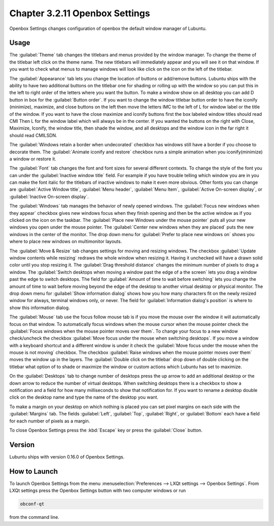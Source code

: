 Chapter 3.2.11 Openbox Settings
===============================

Openbox Settings changes configuration of openbox the default window manager of Lubuntu.

Usage
------
The :guilabel:`Theme` tab changes the titlebars and menus provided by the window manager. To change the theme of the titlebar left click on the theme name. The new titlebars will immediately appear and you will see it on that window. If you want to check what menus to manage windows will look like click on the icon on the left of the titlebar.

.. image:: obconf-titlebar.png

The :guilabel:`Appearance` tab lets you change the location of buttons or add/remove buttons. Lubuntu ships with the ability to have two additional buttons on the titlebar one for shading or rolling up with the window so you can put this in the left to right order of the letters where you want the button. To make a window show on all desktop you can add D button in box for the :guilabel:`Button order`. If you want to change the window titlebar button order to have the iconify (minimize), maximize, and close buttons on the left then move the letters IMC to the left of L for window label or the title of the window. If you want to have the close maximize and iconify buttons first the box labeled window titles should read CMI  Then L for the window label which will always be in the center. If you wanted the buttons on the right with Close, Maximize, Iconify, the window title, then shade the window, and all desktops and the window icon in the far right it should read CMILSDN. 

The :guilabel:`Windows retain a border when undecorated` checkbox has windows still have a border if you choose to decorate them. The :guilabel:`Animate iconify and restore` checkbox runs a simple animation when you iconify(minimize) a window or restore it.

.. image:: openbox-config.png

The :guilabel:`Font` tab changes the font and font sizes for several different contexts. To change the style of the font you can under the  :guilabel:`Inactive window title` field. For example if you have trouble telling which window you are in you can make the font italic for the titlebars of inactive windows to make it even more obvious. Other fonts you can change are :guilabel:`Active Window title`, :guilabel:`Menu header`, :guilabel:`Menu Item`, :guilabel:`Active On-screen display`, or :guilabel:`Inactive On-screen display`.

.. image:: obconf-font.png

The :guilabel:`Windows` tab manages the behavior of newly opened windows. The :guilabel:`Focus new windows when they appear` checkbox gives new windows focus when they finish opening and then be the active window as if you clicked on the icon on the taskbar. The :guilabel:`Place new Windows under the mouse pointer` puts all your new windows you open under the mouse pointer. The :guilabel:`Center new windows when they are placed` puts the new windows in the center of the monitor. The drop down menu for :guilabel:`Prefer to place new windows on` shows you where to place new windows on multimonitor layouts. 

.. image:: obconf-windows.png

The :guilabel:`Move & Resize` tab changes settings for moving and resizing windows. The checkbox :guilabel:`Update window contents while resizing` redraws the whole window when resizing it. Having it unchecked will have a drawn solid color until you stop resizing it. The :guilabel:`Drag threshold distance` changes the minimum number of pixels to drag a window. The :guilabel:`Switch desktops when moving a window past the edge of a the screen` lets you drag a window past the edge to switch desktops. The field for :guilabel:`Amount of time to wait before switching` lets you change the amount of time to wait before moving beyond the edge of the desktop to another virtual desktop or physical monitor. The drop down menu for :guilabel:`Show information dialog` shows how you how many characters fit on the newly resized window for always, terminal windows only, or never. The field for :guilabel:`Information dialog's position` is where to show this information dialog. 

.. image:: obconf-mv-resize.png

The :guilabel:`Mouse` tab use the focus follow mouse tab is if you move the mouse over the window it will automatically focus on that window. To automatically focus windows when the mouse cursor when the mouse pointer check the :guilabel:`Focus windows when the mouse pointer moves over them`. To change your focus to a new window check/uncheck the checkbox :guilabel:`Move focus under the mouse when switching desktops`. If you move a window with a keyboard shortcut and a different window is under it check the :guilabel:`Move focus under the mouse when the mouse is not moving` checkbox. The checkbox :guilabel:`Raise windows when the mouse pointer moves over them` moves the window up in the layers.  The :guilabel:`Double click on the titlebar` drop down of double clicking on the titlebar what option of to shade or maximize the window or custom actions which Lubuntu has set to maximize. 

.. image:: obconf-mouse.png

On the :guilabel:`Desktops` tab to change number of desktops press the up arrow to add an additional desktop or the down arrow to reduce the number of virtual desktops. When switching desktops there is  a checkbox to show a notification and a field for how many milliseconds to show that notification for. If you want to rename a desktop double click on the desktop name and type the name of the desktop you want.

.. image:: obconfdesktop.png

To make a margin on your desktop on which nothing is placed you can set pixel margins on each side with the :guilabel:`Margins` tab. The fields :guilabel:`Left`, :guilabel:`Top`, :guilabel:`Right`, or :guilabel:`Bottom` each have a field for each number of pixels as a margin. 

.. image:: obconf-margins.png

To close Openbox Settings press the :kbd:`Escape` key or press the :guilabel:`Close` button. 

Version
-------
Lubuntu ships with version 0.16.0 of Openbox Settings. 

How to Launch
-------------

To launch Openbox Settings from the menu :menuselection:`Preferences --> LXQt settings --> Openbox Settings`. From LXQt settings press the Openbox Settings button with two computer windows or run

.. code:: 

   obconf-qt

from the command line.
